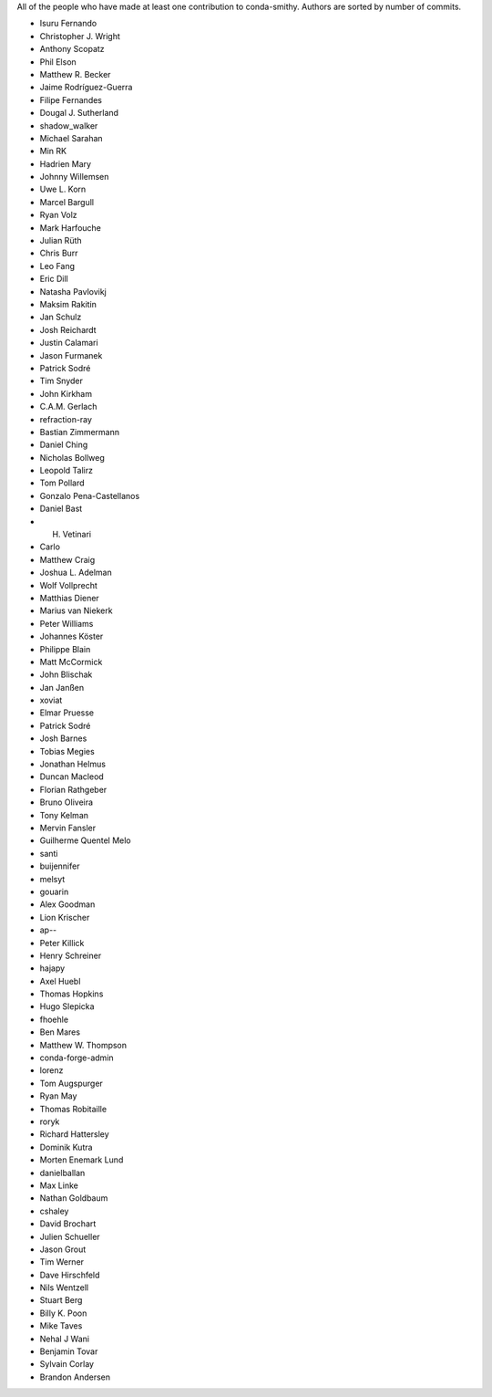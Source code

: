 All of the people who have made at least one contribution to conda-smithy.
Authors are sorted by number of commits.

* Isuru Fernando
* Christopher J. Wright
* Anthony Scopatz
* Phil Elson
* Matthew R. Becker
* Jaime Rodríguez-Guerra
* Filipe Fernandes
* Dougal J. Sutherland
* shadow_walker
* Michael Sarahan
* Min RK
* Hadrien Mary
* Johnny Willemsen
* Uwe L. Korn
* Marcel Bargull
* Ryan Volz
* Mark Harfouche
* Julian Rüth
* Chris Burr
* Leo Fang
* Eric Dill
* Natasha Pavlovikj
* Maksim Rakitin
* Jan Schulz
* Josh Reichardt
* Justin Calamari
* Jason Furmanek
* Patrick Sodré
* Tim Snyder
* John Kirkham
* C.A.M. Gerlach
* refraction-ray
* Bastian Zimmermann
* Daniel Ching
* Nicholas Bollweg
* Leopold Talirz
* Tom Pollard
* Gonzalo Pena-Castellanos
* Daniel Bast
* H. Vetinari
* Carlo
* Matthew Craig
* Joshua L. Adelman
* Wolf Vollprecht
* Matthias Diener
* Marius van Niekerk
* Peter Williams
* Johannes Köster
* Philippe Blain
* Matt McCormick
* John Blischak
* Jan Janßen
* xoviat
* Elmar Pruesse
* Patrick Sodré
* Josh Barnes
* Tobias Megies
* Jonathan Helmus
* Duncan Macleod
* Florian Rathgeber
* Bruno Oliveira
* Tony Kelman
* Mervin Fansler
* Guilherme Quentel Melo
* santi
* buijennifer
* melsyt
* gouarin
* Alex Goodman
* Lion Krischer
* ap--
* Peter Killick
* Henry Schreiner
* hajapy
* Axel Huebl
* Thomas Hopkins
* Hugo Slepicka
* fhoehle
* Ben Mares
* Matthew W. Thompson
* conda-forge-admin
* lorenz
* Tom Augspurger
* Ryan May
* Thomas Robitaille
* roryk
* Richard Hattersley
* Dominik Kutra
* Morten Enemark Lund
* danielballan
* Max Linke
* Nathan Goldbaum
* cshaley
* David Brochart
* Julien Schueller
* Jason Grout
* Tim Werner
* Dave Hirschfeld
* Nils Wentzell
* Stuart Berg
* Billy K. Poon
* Mike Taves
* Nehal J Wani
* Benjamin Tovar
* Sylvain Corlay
* Brandon Andersen
